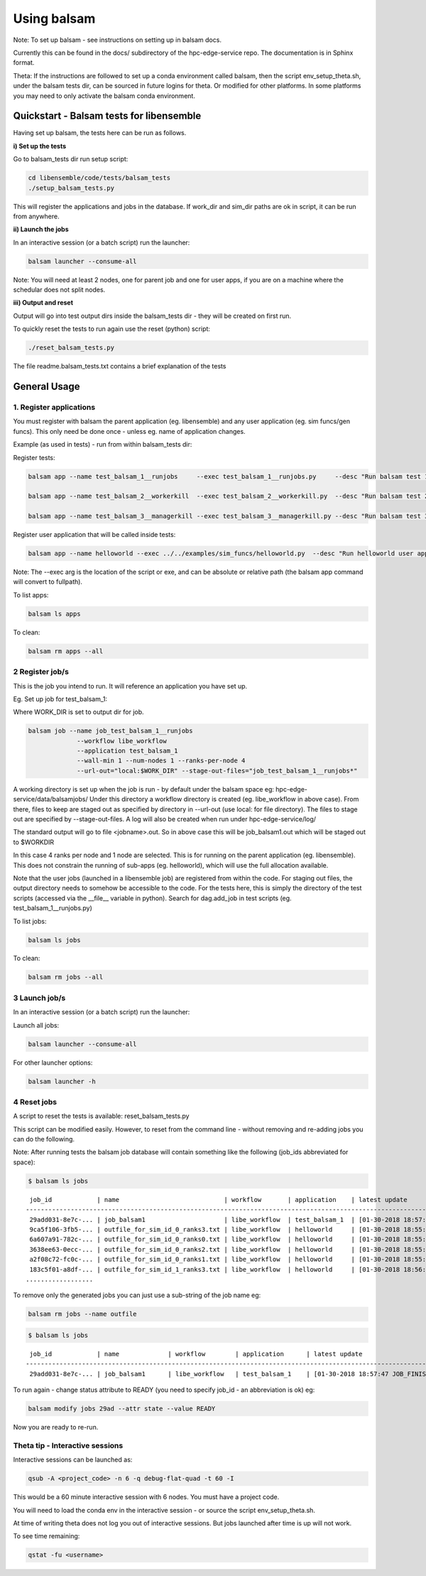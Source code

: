 ============
Using balsam
============

Note: To set up balsam - see instructions on setting up in balsam docs.

Currently this can be found in the docs/ subdirectory of the hpc-edge-service repo. The documentation is in Sphinx format.

Theta:
If the instructions are followed to set up a conda environment called balsam, then the script env_setup_theta.sh, under the balsam tests dir, can be sourced in future logins for theta. Or modified for other platforms. In some platforms you may need to only activate the balsam conda environment.

-----------------------------------------
Quickstart - Balsam tests for libensemble
-----------------------------------------

Having set up balsam, the tests here can be run as follows.  

**i) Set up the tests**

Go to balsam_tests dir run setup script:

.. code-block:: bash

  cd libensemble/code/tests/balsam_tests
  ./setup_balsam_tests.py

This will register the applications and jobs in the database. If work_dir and sim_dir paths are ok in script, it can be run from anywhere.

**ii) Launch the jobs**

In an interactive session (or a batch script) run the launcher:

.. code-block:: bash

  balsam launcher --consume-all

Note: You will need at least 2 nodes, one for parent job and one for user apps, if you are on a machine where the schedular does not split nodes. 

**iii) Output and reset**

Output will go into test output dirs inside the balsam_tests dir - they will be created on first run.

To quickly reset the tests to run again use the reset (python) script:

.. code-block:: bash

  ./reset_balsam_tests.py

The file readme.balsam_tests.txt contains a brief explanation of the tests


-------------
General Usage
-------------

1. Register applications
------------------------

You must register with balsam the parent application (eg. libensemble) and any user application (eg. sim funcs/gen funcs).
This only need be done once - unless eg. name of application changes.

Example (as used in tests) - run from within balsam_tests dir:

Register tests:

.. code-block:: bash

    balsam app --name test_balsam_1__runjobs     --exec test_balsam_1__runjobs.py     --desc "Run balsam test 1"
    
    balsam app --name test_balsam_2__workerkill  --exec test_balsam_2__workerkill.py  --desc "Run balsam test 2"
    
    balsam app --name test_balsam_3__managerkill --exec test_balsam_3__managerkill.py --desc "Run balsam test 3"

Register user application that will be called inside tests:

.. code-block:: bash

    balsam app --name helloworld --exec ../../examples/sim_funcs/helloworld.py  --desc "Run helloworld user app"

Note: The --exec arg is the location of the script or exe, and can be absolute or relative path (the balsam app command will convert to fullpath).

To list apps:

.. code-block:: bash

  balsam ls apps

To clean:

.. code-block:: bash

  balsam rm apps --all



2 Register job/s
----------------

This is the job you intend to run. It will reference an application you have set up.

Eg. Set up job for test_balsam_1:

Where WORK_DIR is set to output dir for job.

.. code-block:: bash

  balsam job --name job_test_balsam_1__runjobs
               --workflow libe_workflow
               --application test_balsam_1
               --wall-min 1 --num-nodes 1 --ranks-per-node 4
               --url-out="local:$WORK_DIR" --stage-out-files="job_test_balsam_1__runjobs*"

A working directory is set up when the job is run - by default under the balsam space eg: hpc-edge-service/data/balsamjobs/ Under this directory a workflow directory is created (eg. libe_workflow in above case). From there, files to keep are staged out as specified by directory in --url-out (use local: for file directory). The files to stage out are specified by --stage-out-files.
A log will also be created when run under hpc-edge-service/log/

The standard output will go to file <jobname>.out. So in above case this will be job_balsam1.out which will be staged out to $WORKDIR


In this case 4 ranks per node and 1 node are selected. This is for running on the parent application (eg. libensemble). This does not constrain the running of sub-apps (eg. helloworld), which will use the full allocation available.

Note that the user jobs (launched in a libensemble job) are registered from within the code. For staging out files, the output directory needs to somehow be accessible to the code. For the tests here, this is simply the directory of the test scripts (accessed via the __file__ variable in python). Search for dag.add_job in test scripts (eg. test_balsam_1__runjobs.py)


To list jobs: 

.. code-block:: bash

  balsam ls jobs

To clean: 

.. code-block:: bash

  balsam rm jobs --all


3 Launch job/s
--------------

In an interactive session (or a batch script) run the launcher:

Launch all jobs:

.. code-block:: bash

  balsam launcher --consume-all 
 
For other launcher options:

.. code-block:: bash

  balsam launcher -h
 
 
4 Reset jobs
------------

A script to reset the tests is available: reset_balsam_tests.py

This script can be modified easily. However, to reset from the command line - without removing and re-adding jobs you can do the following.

 
Note: After running tests the balsam job database will contain something like the following (job_ids abbreviated for space):

.. code-block:: bash

  $ balsam ls jobs

::
  
     job_id            | name                            | workflow       | application    | latest update
    -------------------------------------------------------------------------------------------------------------
     29add031-8e7c-... | job_balsam1                     | libe_workflow  | test_balsam_1  | [01-30-2018 18:57:47 JOB_FINISHED]
     9ca5f106-3fb5-... | outfile_for_sim_id_0_ranks3.txt | libe_workflow  | helloworld     | [01-30-2018 18:55:18 JOB_FINISHED]
     6a607a91-782c-... | outfile_for_sim_id_0_ranks0.txt | libe_workflow  | helloworld     | [01-30-2018 18:55:31 JOB_FINISHED]
     3638ee63-0ecc-... | outfile_for_sim_id_0_ranks2.txt | libe_workflow  | helloworld     | [01-30-2018 18:55:44 JOB_FINISHED]
     a2f08c72-fc0c-... | outfile_for_sim_id_0_ranks1.txt | libe_workflow  | helloworld     | [01-30-2018 18:55:57 JOB_FINISHED]
     183c5f01-a8df-... | outfile_for_sim_id_1_ranks3.txt | libe_workflow  | helloworld     | [01-30-2018 18:56:10 JOB_FINISHED]
    ..................


To remove only the generated jobs you can just use a sub-string of the job name eg:

.. code-block:: bash

  balsam rm jobs --name outfile



.. code-block:: bash

  $ balsam ls jobs

::

     job_id            | name             | workflow        | application      | latest update
    -----------------------------------------------------------------------------------------------------------------------
     29add031-8e7c-... | job_balsam1      | libe_workflow   | test_balsam_1    | [01-30-2018 18:57:47 JOB_FINISHED]
    

To run again - change status attribute to READY (you need to specify job_id - an abbreviation is ok) eg:


.. code-block:: bash

  balsam modify jobs 29ad --attr state --value READY

Now you are ready to re-run.


Theta tip - Interactive sessions
--------------------------------

Interactive sessions can be launched as:

.. code-block:: bash

  qsub -A <project_code> -n 6 -q debug-flat-quad -t 60 -I

This would be a 60 minute interactive session with 6 nodes. You must have a project code.

You will need to load the conda env in the interactive session - or source the script env_setup_theta.sh.

At time of writing theta does not log you out of interactive sessions. But jobs launched after time is up will not work.

To see time remaining:


.. code-block:: bash

  qstat -fu <username>


